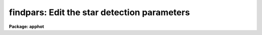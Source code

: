 .. _findpars:

findpars: Edit the star detection parameters
============================================

**Package: apphot**

.. raw:: html

  </tr></table><p>
  <h3>Name</h3>
  <!-- BeginSection: 'NAME' -->
  <p>
  findpars -- edit the star detection parameters
  </p>
  <!-- EndSection:   'NAME' -->
  <h3>Usage</h3>
  <!-- BeginSection: 'USAGE' -->
  <p>
  findpars
  </p>
  <!-- EndSection:   'USAGE' -->
  <h3>Parameters</h3>
  <!-- BeginSection: 'PARAMETERS' -->
  <dl>
  <dt><b>threshold = 4.0 (sigma)</b></dt>
  <!-- Sec='PARAMETERS' Level=0 Label='threshold' Line='threshold = 4.0 (sigma)' -->
  <dd>The object detection threshold above local background in units of
  <i>datapars.sigma</i>.
  </dd>
  </dl>
  <dl>
  <dt><b>nsigma = 1.5</b></dt>
  <!-- Sec='PARAMETERS' Level=0 Label='nsigma' Line='nsigma = 1.5' -->
  <dd>The semi-major axis of the Gaussian convolution kernel used to computed the
  density enhancement and mean density images in Gaussian sigma. This semi-
  major axis is equal to min (2.0, 0.42466 * <i>nsigma</i> *
  <i>datapars.fwhmpsf</i> / <i>datapars.scale</i>) pixels.
  </dd>
  </dl>
  <dl>
  <dt><b>ratio = 1.0</b></dt>
  <!-- Sec='PARAMETERS' Level=0 Label='ratio' Line='ratio = 1.0' -->
  <dd>The ratio of the sigma of the Gaussian convolution kernel along the minor axis
  direction to the sigma along the major axis direction.  <i>Ratio</i> defaults
  to 1.0 in which case the image is convolved with a circular Gaussian.
  </dd>
  </dl>
  <dl>
  <dt><b>theta = 0.0</b></dt>
  <!-- Sec='PARAMETERS' Level=0 Label='theta' Line='theta = 0.0' -->
  <dd>The position angle of the major axis of the Gaussian convolution kernel.
  <i>Theta</i> is measured in degrees counter-clockwise from the x axis.
  </dd>
  </dl>
  <dl>
  <dt><b>sharplo = .2, sharphi = 1.0</b></dt>
  <!-- Sec='PARAMETERS' Level=0 Label='sharplo' Line='sharplo = .2, sharphi = 1.0' -->
  <dd><i>Sharplo</i> and <i>sharphi</i> are numerical cutoffs on the image sharpness
  statistic designed to eliminate brightness maxima which are due to bad pixels
  rather than to astronomical objects.
  </dd>
  </dl>
  <dl>
  <dt><b>roundlo = -1.0 roundhi = 1.0</b></dt>
  <!-- Sec='PARAMETERS' Level=0 Label='roundlo' Line='roundlo = -1.0 roundhi = 1.0' -->
  <dd><i>Roundlo</i> and <i>roundhi</i> are numerical cutoffs on the image roundness
  statistic designed to eliminate brightness maxima which are due to bad rows or
  columns, rather than to astronomical objects.
  </dd>
  </dl>
  <dl>
  <dt><b>mkdetections = no</b></dt>
  <!-- Sec='PARAMETERS' Level=0 Label='mkdetections' Line='mkdetections = no' -->
  <dd>Mark the positions of the detected objects on the displayed image ?
  </dd>
  </dl>
  <!-- EndSection:   'PARAMETERS' -->
  <h3>Description</h3>
  <!-- BeginSection: 'DESCRIPTION' -->
  <p>
  DAOFIND approximates the stellar point spread function with an elliptical
  Gaussian function, whose sigma along the semi-major axis is 0.42466 *
  <i>datapars.fwhmpsf</i> / <i>datapars.scale</i> pixels, semi-minor to semi-major
  axis ratio is <i>ratio</i>, and major axis position angle is <i>theta</i>.
  Using this model, a convolution kernel, truncated at <i>nsigma</i> sigma,
  and normalized to sum to zero, is constructed.
  </p>
  <p>
  The density enhancement image <i>starmap</i> is computed by convolving the input
  image with the Gaussian kernel. This operation is mathematically equivalent to
  fitting, in the least-squares sense, the image data at each point with a
  truncated, lowered elliptical Gaussian function. After convolution each point
  in <i>starmap</i> contains as estimate of the amplitude of the best fitting
  Gaussian function at that point. Each point in <i>skymap</i>, if the user
  chooses to compute it, contains an estimate of the best fitting sky value
  at that point.
  </p>
  <p>
  After image convolution DAOFIND steps through <i>starmap</i> searching
  for density enhancements greater than <i>findpars.threshold</i> *
  <i>datapars.sigma</i>, and brighter than all other density enhancements
  within a semi-major axis of 0.42466 <i>findpars.nsigma</i> *
  <i>datapars.fwhmpsf</i>. As the program selects candidates, it computes two
  shape characteristics sharpness and roundness.  The sharpness statistic
  measures the ratio of the difference between the height of the central pixel
  and the mean of the surrounding non-bad pixels, to the height of the best
  fitting Gaussian function at that point. The roundness statistics measures
  the ratio of, the difference in the height of the best fitting Gaussian
  function in x minus the best fitting Gaussian function in y, over the average
  of the best fitting Gaussian functions in x and y. The limits on these
  parameters <i>findpars.sharplo</i>, <i>findpars.sharphi</i>,
  <i>findpars.roundlo</i>, and <i>findpars.roundhi</i>, are set to weed out
  non-astronomical objects and brightness enhancements that are elongated in
  x and y respectively.
  </p>
  <p>
  Lastly the x and y centroids of the detected objects are computed by
  estimating the x and y positions of the best fitting 1D Gaussian
  functions in x and y respectively, a rough magnitude is estimated
  by computing the ratio of the amplitude of the best fitting Gaussian at
  the object position to <i>findpars.threshold</i> * <i>datapars.sigma</i>,
  and the object is added to the output coordinate file.
  </p>
  <!-- EndSection:   'DESCRIPTION' -->
  <h3>Examples</h3>
  <!-- BeginSection: 'EXAMPLES' -->
  <p>
  1. List the object detection parameters.
  </p>
  <pre>
  	da&gt; lpar findpars
  </pre>
  <p>
  2. Edit the object detection parameters.
  </p>
  <pre>
  	da&gt; findpars
  </pre>
  <p>
  3. Edit the FINDPARS parameters from within the DAOFIND task.
  </p>
  <pre>
  	da&gt; epar daofind
  
  	    ... edit a few daofind parameters
  
  	    ... move to the findpars parameter and type :e
  
  	    ... edit the findpars parameter and type :wq
  
  	    ... finish editing the daofind parameters and type :wq
  </pre>
  <p>
  4. Save the current FINDPARS parameter set in a text file fndnite1.par.
  This can also be done from inside a higher level task as in the previous
  example.
  </p>
  <pre>
  	da&gt; findpars
  
  	    ... edit the parameters
  
  	    ... type ":w fndnite1.par" from within epar
  </pre>
  <!-- EndSection:   'EXAMPLES' -->
  <h3>Bugs</h3>
  <!-- BeginSection: 'BUGS' -->
  <!-- EndSection:   'BUGS' -->
  <h3>See also</h3>
  <!-- BeginSection: 'SEE ALSO' -->
  <p>
  daofind, datapars
  </p>
  
  <!-- EndSection:    'SEE ALSO' -->
  
  <!-- Contents: 'NAME' 'USAGE' 'PARAMETERS' 'DESCRIPTION' 'EXAMPLES' 'BUGS' 'SEE ALSO'  -->
  
